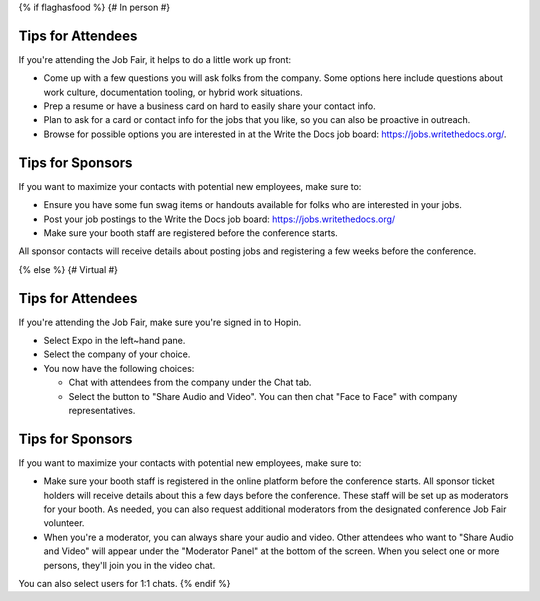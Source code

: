 {% if flaghasfood %}
{# In person #}

Tips for Attendees
~~~~~~~~~~~~~~~~~~

If you're attending the Job Fair, it helps to do a little work up front:

* Come up with a few questions you will ask folks from the company. Some options here include questions about work culture, documentation tooling, or hybrid work situations.
* Prep a resume or have a business card on hard to easily share your contact info.
* Plan to ask for a card or contact info for the jobs that you like, so you can also be proactive in outreach.
* Browse for possible options you are interested in at the Write the Docs job board: https://jobs.writethedocs.org/.

Tips for Sponsors
~~~~~~~~~~~~~~~~~

If you want to maximize your contacts with potential new employees, make sure to:

* Ensure you have some fun swag items or handouts available for folks who are interested in your jobs.
* Post your job postings to the Write the Docs job board: https://jobs.writethedocs.org/
* Make sure your booth staff are registered before the conference starts.

All sponsor contacts will receive details about posting jobs and registering a few weeks before the conference.

{% else %}
{# Virtual #}

Tips for Attendees
~~~~~~~~~~~~~~~~~~

If you're attending the Job Fair, make sure you're signed in to Hopin.

* Select Expo in the left~hand pane.
* Select the company of your choice.
* You now have the following choices:

  * Chat with attendees from the company under the Chat tab.
  * Select the button to "Share Audio and Video". You can then chat "Face to Face" with company representatives.

Tips for Sponsors
~~~~~~~~~~~~~~~~~

If you want to maximize your contacts with potential new employees, make sure to:

* Make sure your booth staff is registered in the online platform before the conference starts. All sponsor ticket holders will receive details about this a few days before the conference. These staff will be set up as moderators for your booth. As needed, you can also request additional moderators from the designated conference Job Fair volunteer.
* When you're a moderator, you can always share your audio and video. Other attendees who want to "Share Audio and Video" will appear under the "Moderator Panel" at the bottom of the screen. When you select one or more persons, they'll join you in the video chat.

You can also select users for 1:1 chats.
{% endif %}